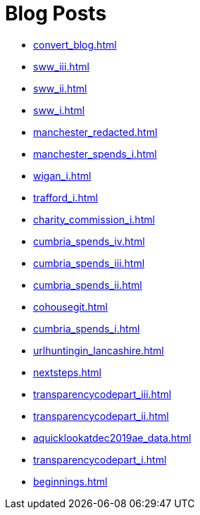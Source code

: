 = Blog Posts

* xref:convert_blog.adoc[]
* xref:sww_iii.adoc[]
* xref:sww_ii.adoc[]
* xref:sww_i.adoc[]
* xref:manchester_redacted.adoc[]
* xref:manchester_spends_i.adoc[]
* xref:wigan_i.adoc[]
* xref:trafford_i.adoc[]
* xref:charity_commission_i.adoc[]
* xref:cumbria_spends_iv.adoc[]
* xref:cumbria_spends_iii.adoc[]
* xref:cumbria_spends_ii.adoc[]
* xref:cohousegit.adoc[]
* xref:cumbria_spends_i.adoc[]
* xref:urlhuntingin_lancashire.adoc[]
* xref:nextsteps.adoc[]
* xref:transparencycodepart_iii.adoc[]
* xref:transparencycodepart_ii.adoc[]
* xref:aquicklookatdec2019ae_data.adoc[]
* xref:transparencycodepart_i.adoc[]
* xref:beginnings.adoc[]

